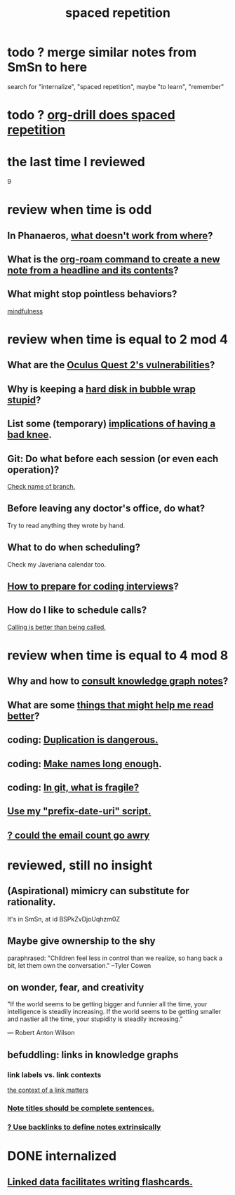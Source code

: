 :PROPERTIES:
:ID:       a5b74e88-c524-4f89-b29d-1bc324a77369
:ROAM_ALIASES: remember memory internalize
:END:
#+title: spaced repetition
* todo ? merge similar notes from SmSn to here
  search for "internalize", "spaced repetition", maybe "to learn", "remember"
* todo ? [[id:31c4c9f3-fb7a-4028-b84a-8406d0e91f48][org-drill does spaced repetition]]
* the last time I reviewed
  9
* review when time is odd
** In Phanaeros, [[id:8a497f47-2643-4b63-89d7-b0f53ff4092a][what doesn't work from where]]?
** What is the [[id:75c26e6a-e72c-4ae7-9c30-39efe7c164c9][org-roam command to create a new note from a headline and its contents]]?
** What might stop pointless behaviors?
   [[id:9ec55e32-f974-479e-8295-7d9e30156684][mindfulness]]
* review when time is equal to 2 mod 4
** What are the [[id:6245c084-fdb8-4ea6-a998-af585b0524ec][Oculus Quest 2's vulnerabilities]]?
** Why is keeping a [[id:51fab985-a4cf-4ca7-8e5a-55a26d224737][hard disk in bubble wrap stupid]]?
** List some (temporary) [[id:02d97f60-ef2a-4377-8169-300b97c07265][implications of having a bad knee]].
** Git: Do what before each session (or even each operation)?
   [[id:ff7ae828-8ded-4916-ae67-551d604e2382][Check name of branch.]]
** Before leaving any doctor's office, do what?
   Try to read anything they wrote by hand.
** What to do when scheduling?
   Check my Javeriana calendar too.
** [[id:e17f1f19-30af-486f-b5ad-2e1a01d94407][How to prepare for coding interviews]]?
** How do I like to schedule calls?
   [[id:7ac060da-9f65-4861-975b-d44d10623a46][Calling is better than being called.]]
* review when time is equal to 4 mod 8
** Why and how to [[id:7b2cd1a3-bac4-4057-90e3-a2698a2fdefb][consult knowledge graph notes]]?
** What are some [[id:bbcc8ac7-7852-4d97-a624-0c8928549a42][things that might help me read better]]?
** coding: [[id:dbdc84fc-7cb4-4fa9-99e9-0b8b8f3f8de2][Duplication is dangerous.]]
** coding: [[id:59478b79-70e8-4422-8ed8-78a62d801a98][Make names long enough]].
** coding: [[id:6e66c817-c802-4b37-9467-4bfa61f3965b][In git, what is fragile?]]
** [[id:d283b6a3-205b-4a7c-9338-aa458f091691][Use my "prefix-date-uri" script.]]
** [[id:1bfa7cac-6c4c-49ec-aacf-c517884ffd8a][? could the email count go awry]]
* reviewed, still no insight
** (Aspirational) mimicry can substitute for rationality.
   It's in SmSn, at id
   BSPkZvDjoUqhzm0Z
** Maybe give ownership to the shy
   paraphrased: "Children feel less in control than we realize, so hang back a bit, let them own the conversation." --Tyler Cowen
** on wonder, fear, and creativity
    "If the world seems to be getting bigger and funnier all the time, your intelligence is steadily increasing. If the world seems to be getting smaller and nastier all the time, your stupidity is steadily increasing.”

     — Robert Anton Wilson
** befuddling: links in knowledge graphs
*** link labels vs. link contexts
    [[id:46b695c5-617e-47a8-b699-ef2b7ec29e81][the context of a link matters]]
*** [[id:3305442a-e435-4f84-a403-9509963497b7][Note titles should be complete sentences.]]
*** [[id:edca15b1-37f9-46ec-bb32-8a3090242b0d][? Use backlinks to define notes extrinsically]]
* DONE internalized
** [[id:14425786-4f89-4fc3-8bf7-9c31ccaba025][Linked data facilitates writing flashcards.]]
